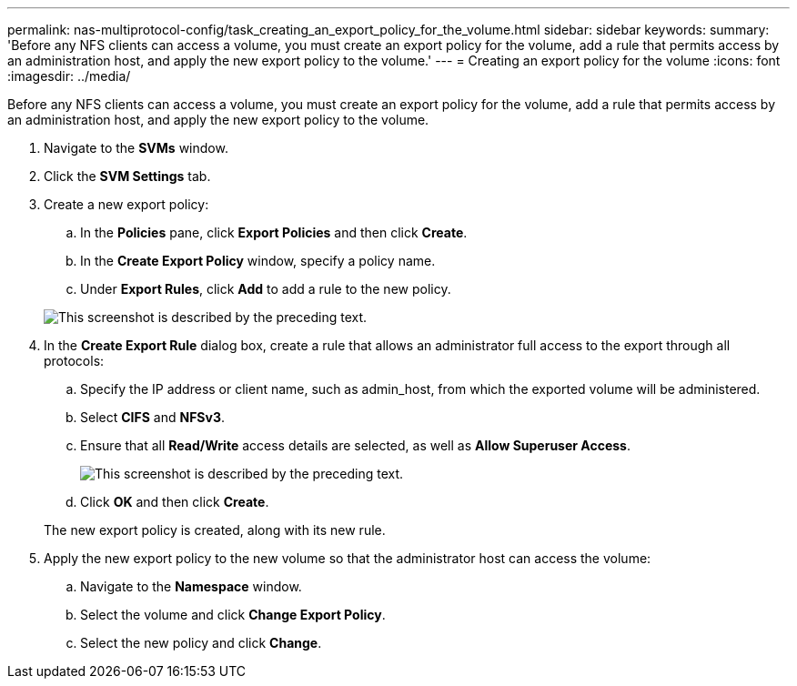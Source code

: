 ---
permalink: nas-multiprotocol-config/task_creating_an_export_policy_for_the_volume.html
sidebar: sidebar
keywords: 
summary: 'Before any NFS clients can access a volume, you must create an export policy for the volume, add a rule that permits access by an administration host, and apply the new export policy to the volume.'
---
= Creating an export policy for the volume
:icons: font
:imagesdir: ../media/

[.lead]
Before any NFS clients can access a volume, you must create an export policy for the volume, add a rule that permits access by an administration host, and apply the new export policy to the volume.

. Navigate to the *SVMs* window.
. Click the *SVM Settings* tab.
. Create a new export policy:
 .. In the *Policies* pane, click *Export Policies* and then click *Create*.
 .. In the *Create Export Policy* window, specify a policy name.
 .. Under *Export Rules*, click *Add* to add a rule to the new policy.

+
image::../media/export_policy_create.gif[This screenshot is described by the preceding text.]
. In the *Create Export Rule* dialog box, create a rule that allows an administrator full access to the export through all protocols:
 .. Specify the IP address or client name, such as admin_host, from which the exported volume will be administered.
 .. Select *CIFS* and *NFSv3*.
 .. Ensure that all *Read/Write* access details are selected, as well as *Allow Superuser Access*.
+
image::../media/export_rule_for_admin_manual_multi.gif[This screenshot is described by the preceding text.]

 .. Click *OK* and then click *Create*.

+
The new export policy is created, along with its new rule.
. Apply the new export policy to the new volume so that the administrator host can access the volume:
 .. Navigate to the *Namespace* window.
 .. Select the volume and click *Change Export Policy*.
 .. Select the new policy and click *Change*.
